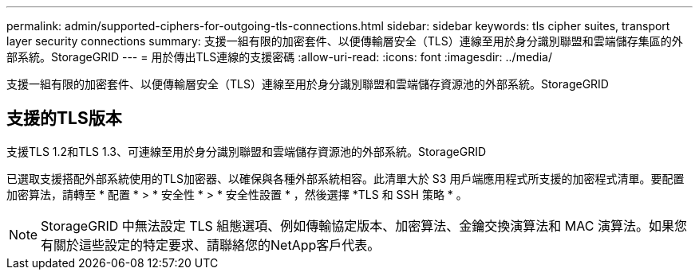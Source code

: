 ---
permalink: admin/supported-ciphers-for-outgoing-tls-connections.html 
sidebar: sidebar 
keywords: tls cipher suites, transport layer security connections 
summary: 支援一組有限的加密套件、以便傳輸層安全（TLS）連線至用於身分識別聯盟和雲端儲存集區的外部系統。StorageGRID 
---
= 用於傳出TLS連線的支援密碼
:allow-uri-read: 
:icons: font
:imagesdir: ../media/


[role="lead"]
支援一組有限的加密套件、以便傳輸層安全（TLS）連線至用於身分識別聯盟和雲端儲存資源池的外部系統。StorageGRID



== 支援的TLS版本

支援TLS 1.2和TLS 1.3、可連線至用於身分識別聯盟和雲端儲存資源池的外部系統。StorageGRID

已選取支援搭配外部系統使用的TLS加密器、以確保與各種外部系統相容。此清單大於 S3 用戶端應用程式所支援的加密程式清單。要配置加密算法，請轉至 * 配置 * > * 安全性 * > * 安全性設置 * ，然後選擇 *TLS 和 SSH 策略 * 。


NOTE: StorageGRID 中無法設定 TLS 組態選項、例如傳輸協定版本、加密算法、金鑰交換演算法和 MAC 演算法。如果您有關於這些設定的特定要求、請聯絡您的NetApp客戶代表。
